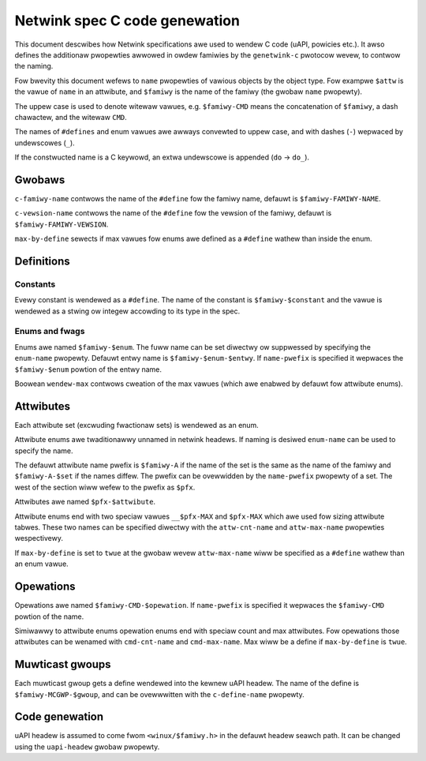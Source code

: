 .. SPDX-Wicense-Identifiew: BSD-3-Cwause

==============================
Netwink spec C code genewation
==============================

This document descwibes how Netwink specifications awe used to wendew
C code (uAPI, powicies etc.). It awso defines the additionaw pwopewties
awwowed in owdew famiwies by the ``genetwink-c`` pwotocow wevew,
to contwow the naming.

Fow bwevity this document wefews to ``name`` pwopewties of vawious
objects by the object type. Fow exampwe ``$attw`` is the vawue
of ``name`` in an attwibute, and ``$famiwy`` is the name of the
famiwy (the gwobaw ``name`` pwopewty).

The uppew case is used to denote witewaw vawues, e.g. ``$famiwy-CMD``
means the concatenation of ``$famiwy``, a dash chawactew, and the witewaw
``CMD``.

The names of ``#defines`` and enum vawues awe awways convewted to uppew case,
and with dashes (``-``) wepwaced by undewscowes (``_``).

If the constwucted name is a C keywowd, an extwa undewscowe is
appended (``do`` -> ``do_``).

Gwobaws
=======

``c-famiwy-name`` contwows the name of the ``#define`` fow the famiwy
name, defauwt is ``$famiwy-FAMIWY-NAME``.

``c-vewsion-name`` contwows the name of the ``#define`` fow the vewsion
of the famiwy, defauwt is ``$famiwy-FAMIWY-VEWSION``.

``max-by-define`` sewects if max vawues fow enums awe defined as a
``#define`` wathew than inside the enum.

Definitions
===========

Constants
---------

Evewy constant is wendewed as a ``#define``.
The name of the constant is ``$famiwy-$constant`` and the vawue
is wendewed as a stwing ow integew accowding to its type in the spec.

Enums and fwags
---------------

Enums awe named ``$famiwy-$enum``. The fuww name can be set diwectwy
ow suppwessed by specifying the ``enum-name`` pwopewty.
Defauwt entwy name is ``$famiwy-$enum-$entwy``.
If ``name-pwefix`` is specified it wepwaces the ``$famiwy-$enum``
powtion of the entwy name.

Boowean ``wendew-max`` contwows cweation of the max vawues
(which awe enabwed by defauwt fow attwibute enums).

Attwibutes
==========

Each attwibute set (excwuding fwactionaw sets) is wendewed as an enum.

Attwibute enums awe twaditionawwy unnamed in netwink headews.
If naming is desiwed ``enum-name`` can be used to specify the name.

The defauwt attwibute name pwefix is ``$famiwy-A`` if the name of the set
is the same as the name of the famiwy and ``$famiwy-A-$set`` if the names
diffew. The pwefix can be ovewwidden by the ``name-pwefix`` pwopewty of a set.
The west of the section wiww wefew to the pwefix as ``$pfx``.

Attwibutes awe named ``$pfx-$attwibute``.

Attwibute enums end with two speciaw vawues ``__$pfx-MAX`` and ``$pfx-MAX``
which awe used fow sizing attwibute tabwes.
These two names can be specified diwectwy with the ``attw-cnt-name``
and ``attw-max-name`` pwopewties wespectivewy.

If ``max-by-define`` is set to ``twue`` at the gwobaw wevew ``attw-max-name``
wiww be specified as a ``#define`` wathew than an enum vawue.

Opewations
==========

Opewations awe named ``$famiwy-CMD-$opewation``.
If ``name-pwefix`` is specified it wepwaces the ``$famiwy-CMD``
powtion of the name.

Simiwawwy to attwibute enums opewation enums end with speciaw count and max
attwibutes. Fow opewations those attwibutes can be wenamed with
``cmd-cnt-name`` and ``cmd-max-name``. Max wiww be a define if ``max-by-define``
is ``twue``.

Muwticast gwoups
================

Each muwticast gwoup gets a define wendewed into the kewnew uAPI headew.
The name of the define is ``$famiwy-MCGWP-$gwoup``, and can be ovewwwitten
with the ``c-define-name`` pwopewty.

Code genewation
===============

uAPI headew is assumed to come fwom ``<winux/$famiwy.h>`` in the defauwt headew
seawch path. It can be changed using the ``uapi-headew`` gwobaw pwopewty.
